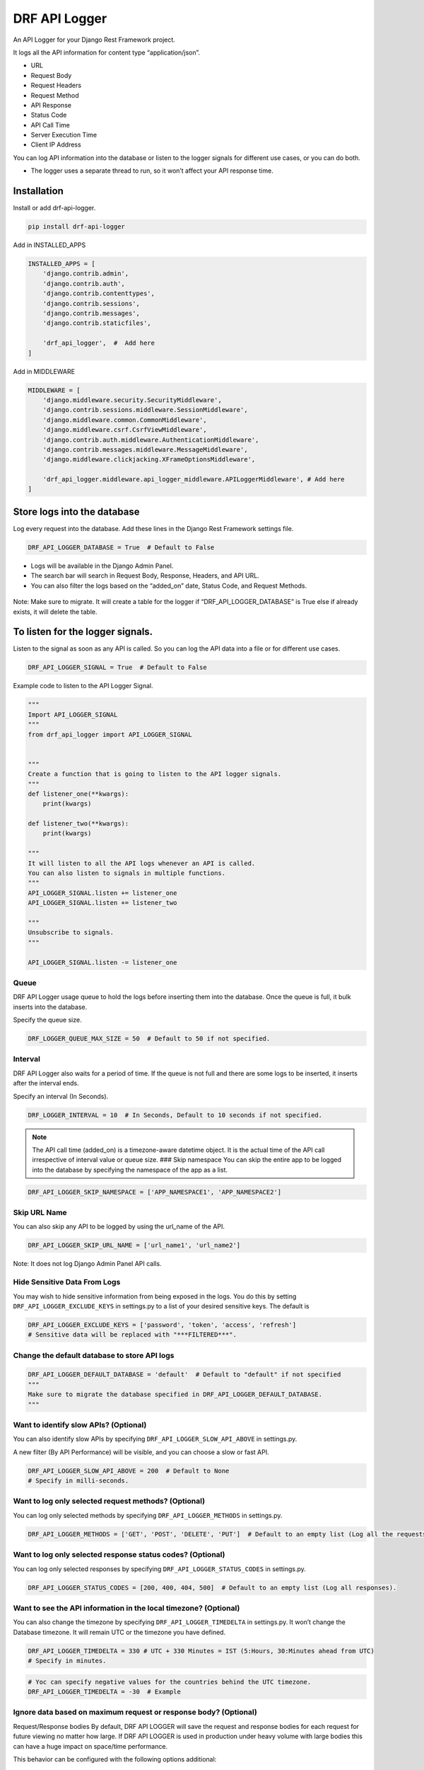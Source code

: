 DRF API Logger
##############

|version| |Downloads| |image1| |Open Source| |Donate|

An API Logger for your Django Rest Framework project.

It logs all the API information for content type “application/json”. 

-  URL 

-  Request Body 

-  Request Headers 

-  Request Method 

-  API Response

-  Status Code 

-  API Call Time 

-  Server Execution Time 

-  Client IP Address

You can log API information into the database or listen to the logger
signals for different use cases, or you can do both.

-  The logger uses a separate thread to run, so it won’t affect your API
   response time.

Installation
************

Install or add drf-api-logger.

.. code:: python

   pip install drf-api-logger

Add in INSTALLED_APPS

.. code:: python

   INSTALLED_APPS = [
       'django.contrib.admin',
       'django.contrib.auth',
       'django.contrib.contenttypes',
       'django.contrib.sessions',
       'django.contrib.messages',
       'django.contrib.staticfiles',

       'drf_api_logger',  #  Add here
   ]

Add in MIDDLEWARE

.. code:: python

   MIDDLEWARE = [
       'django.middleware.security.SecurityMiddleware',
       'django.contrib.sessions.middleware.SessionMiddleware',
       'django.middleware.common.CommonMiddleware',
       'django.middleware.csrf.CsrfViewMiddleware',
       'django.contrib.auth.middleware.AuthenticationMiddleware',
       'django.contrib.messages.middleware.MessageMiddleware',
       'django.middleware.clickjacking.XFrameOptionsMiddleware',

       'drf_api_logger.middleware.api_logger_middleware.APILoggerMiddleware', # Add here
   ]



Store logs into the database
****************************

Log every request into the database. Add these lines in the Django Rest Framework settings file.

.. code:: python

   DRF_API_LOGGER_DATABASE = True  # Default to False

-  Logs will be available in the Django Admin Panel.

-  The search bar will search in Request Body, Response, Headers, and
   API URL.

-  You can also filter the logs based on the “added_on” date, Status
   Code, and Request Methods.

.. figure:: https://raw.githubusercontent.com/vishalanandl177/DRF-API-Logger/master/logs.png?raw=true,
   :alt: Logger


.. figure:: https://raw.githubusercontent.com/vishalanandl177/DRF-API-Logger/master/graph.png?raw=true,
   :alt: Graph


.. figure:: https://raw.githubusercontent.com/vishalanandl177/DRF-API-Logger/master/lists.png?raw=true,
   :alt: Lists


.. figure:: https://raw.githubusercontent.com/vishalanandl177/DRF-API-Logger/master/details.png?raw=true,
   :alt: Details


Note: Make sure to migrate. It will create a table for the logger if
“DRF_API_LOGGER_DATABASE” is True else if already exists, it will delete
the table.

To listen for the logger signals.
*********************************

Listen to the signal as soon as any API is called. So you can log the
API data into a file or for different use cases.

.. code:: python

   DRF_API_LOGGER_SIGNAL = True  # Default to False

Example code to listen to the API Logger Signal.

.. code:: python

   """
   Import API_LOGGER_SIGNAL
   """
   from drf_api_logger import API_LOGGER_SIGNAL


   """
   Create a function that is going to listen to the API logger signals.
   """
   def listener_one(**kwargs):
       print(kwargs)

   def listener_two(**kwargs):
       print(kwargs)

   """
   It will listen to all the API logs whenever an API is called.
   You can also listen to signals in multiple functions.
   """
   API_LOGGER_SIGNAL.listen += listener_one
   API_LOGGER_SIGNAL.listen += listener_two

   """
   Unsubscribe to signals.
   """

   API_LOGGER_SIGNAL.listen -= listener_one

Queue
=====

DRF API Logger usage queue to hold the logs before inserting them into
the database. Once the queue is full, it bulk inserts into the database.

Specify the queue size.

.. code:: python

   DRF_LOGGER_QUEUE_MAX_SIZE = 50  # Default to 50 if not specified.

Interval
=====

DRF API Logger also waits for a period of time. If the queue is not full
and there are some logs to be inserted, it inserts after the interval
ends.

Specify an interval (In Seconds).

.. code:: python

   DRF_LOGGER_INTERVAL = 10  # In Seconds, Default to 10 seconds if not specified.

.. note::
   The API call time (added_on) is a timezone-aware datetime object.
   It is the actual time of the API call irrespective of interval value or
   queue size. ### Skip namespace You can skip the entire app to be logged
   into the database by specifying the namespace of the app as a list.

.. code:: python

   DRF_API_LOGGER_SKIP_NAMESPACE = ['APP_NAMESPACE1', 'APP_NAMESPACE2']

Skip URL Name
=============

You can also skip any API to be logged by using the url_name of the API.

.. code:: python

   DRF_API_LOGGER_SKIP_URL_NAME = ['url_name1', 'url_name2']

Note: It does not log Django Admin Panel API calls.

Hide Sensitive Data From Logs
=============================

You may wish to hide sensitive information from being exposed in the
logs. You do this by setting ``DRF_API_LOGGER_EXCLUDE_KEYS`` in
settings.py to a list of your desired sensitive keys. The default is

.. code:: python

   DRF_API_LOGGER_EXCLUDE_KEYS = ['password', 'token', 'access', 'refresh']
   # Sensitive data will be replaced with "***FILTERED***".

Change the default database to store API logs
=============================================

.. code:: python

   DRF_API_LOGGER_DEFAULT_DATABASE = 'default'  # Default to "default" if not specified
   """
   Make sure to migrate the database specified in DRF_API_LOGGER_DEFAULT_DATABASE.
   """

Want to identify slow APIs? (Optional)
======================================

You can also identify slow APIs by specifying
``DRF_API_LOGGER_SLOW_API_ABOVE`` in settings.py.

A new filter (By API Performance) will be visible, and you can choose a
slow or fast API.

.. code:: python

   DRF_API_LOGGER_SLOW_API_ABOVE = 200  # Default to None
   # Specify in milli-seconds.

Want to log only selected request methods? (Optional)
=====================================================

You can log only selected methods by specifying
``DRF_API_LOGGER_METHODS`` in settings.py.

.. code:: python

   DRF_API_LOGGER_METHODS = ['GET', 'POST', 'DELETE', 'PUT']  # Default to an empty list (Log all the requests).

Want to log only selected response status codes? (Optional)
============================================================

You can log only selected responses by specifying
``DRF_API_LOGGER_STATUS_CODES`` in settings.py.

.. code:: python

   DRF_API_LOGGER_STATUS_CODES = [200, 400, 404, 500]  # Default to an empty list (Log all responses).

Want to see the API information in the local timezone? (Optional)
=================================================================

You can also change the timezone by specifying
``DRF_API_LOGGER_TIMEDELTA`` in settings.py. It won’t change the
Database timezone. It will remain UTC or the timezone you have defined.

.. code:: python

   DRF_API_LOGGER_TIMEDELTA = 330 # UTC + 330 Minutes = IST (5:Hours, 30:Minutes ahead from UTC)
   # Specify in minutes.

.. code:: python

   # Yoc can specify negative values for the countries behind the UTC timezone.
   DRF_API_LOGGER_TIMEDELTA = -30  # Example

Ignore data based on maximum request or response body? (Optional)
=================================================================

Request/Response bodies By default, DRF API LOGGER will save the request
and response bodies for each request for future viewing no matter how
large. If DRF API LOGGER is used in production under heavy volume with
large bodies this can have a huge impact on space/time performance.

This behavior can be configured with the following options additional:

.. code:: python

   # DRF API LOGGER takes anything < 0 as no limit.
   # If response body > 1024 bytes, ignore.
   DRF_API_LOGGER_MAX_REQUEST_BODY_SIZE = 1024  # default to -1, no limit.
   DRF_API_LOGGER_MAX_RESPONSE_BODY_SIZE = 1024  # default to -1, no limit.

API with or without Host
========================

You can specify whether an endpoint of API should have absolute URI or
not by setting this variable in the DRF settings.py file.

.. code:: python

   DRF_API_LOGGER_PATH_TYPE = 'ABSOLUTE'  # Default to ABSOLUTE if not specified
   # Possible values are ABSOLUTE, FULL_PATH or RAW_URI

Tracing
=======

You can enable tracing by specifying ``DRF_API_LOGGER_ENABLE_TRACING``
in settings.py. This will add a tracing ID (UUID.uuid4()) in the signals
of the DRF API Logger (if enabled).

In views, you can use request.tracing_id to get the tracing ID.

.. code:: python

   DRF_API_LOGGER_ENABLE_TRACING = True  # default to False

Want to generate your tracing uuid?
===================================

By default, the DRF API Logger uses uuid.uuid4() to generate tracing id.
If you want to use your custom function to generate uuid, specify
DRF_API_LOGGER_TRACING_FUNC in the setting.py file.

.. code:: python

   DRF_API_LOGGER_TRACING_FUNC = 'foo.bar.func_name'

Tracing already present in headers?
===================================

If the tracing ID is already coming as a part of request headers, you
can specify the header name.

.. code:: python

   DRF_API_LOGGER_TRACING_ID_HEADER_NAME: str = 'X_TRACING_ID'  # Replace with actual header name.

Considering we are accessing the following URL:
http://127.0.0.1:8000/api/v1/?page=123 DRF_API_LOGGER_PATH_TYPE possible
values are: 1. ABSOLUTE (Default) :

::

   Function used ```request.build_absolute_uri()```

   Output: ```http://127.0.0.1:8000/api/v1/?page=123```

2. FULL_PATH

   Function used ``request.get_full_path()``

   Output: ``/api/v1/?page=123``

3. RAW_URI

   Function used ``request.get_raw_uri()``

   Output: ``http://127.0.0.1:8000/api/v1/?page=123``

   Note: Similar to ABSOLUTE but skip allowed hosts protection, so may
   return an insecure URI.

Use the DRF API Logger Model to query
=====================================

You can use the DRF API Logger Model to query some information.

Note: Make sure to set “DRF_API_LOGGER_DATABASE = True” in the
settings.py file.

.. code:: python

   from drf_api_logger.models import APILogsModel

   """
   Example:
   Select records for status_code 200.
   """

   result_for_200_status_code = APILogsModel.objects.filter(status_code=200)

DRF API Logger Model:

.. code:: python

   class APILogsModel(Model):
      id = models.BigAutoField(primary_key=True)
      api = models.CharField(max_length=1024, help_text='API URL')
      headers = models.TextField()
      body = models.TextField()
      method = models.CharField(max_length=10, db_index=True)
      client_ip_address = models.CharField(max_length=50)
      response = models.TextField()
      status_code = models.PositiveSmallIntegerField(help_text='Response status code', db_index=True)
      execution_time = models.DecimalField(decimal_places=5, max_digits=8,
                                          help_text='Server execution time (Not complete response time.)')
      added_on = models.DateTimeField()

      def __str__(self):
         return self.api

      class Meta:
         db_table = 'drf_api_logs'
         verbose_name = 'API Log'
         verbose_name_plural = 'API Logs'


.. warning::
    After some time, there will be too much data in the database. Searching
    and filtering may get slower. If you want, you can delete or archive the
    older data. To improve the searching or filtering, try to add indexes in
    the drf_api_logs table.

.. |version| image:: https://img.shields.io/badge/version-1.1.15-blue.svg
.. |Downloads| image:: https://static.pepy.tech/personalized-badge/drf-api-logger?period=total&units=none&left_color=black&right_color=orange&left_text=Downloads%20Total
   :target: http://pepy.tech/project/drf-api-logger
.. |image1| image:: https://static.pepy.tech/personalized-badge/drf-api-logger?period=month&units=none&left_color=black&right_color=orange&left_text=Downloads%20Last%20Month
   :target: https://pepy.tech/project/drf-api-logger
.. |Open Source| image:: https://badges.frapsoft.com/os/v1/open-source.svg?v=103
   :target: https://opensource.org/
.. |Donate| image:: https://img.shields.io/badge/$-support-ff69b4.svg?style=flat
   :target: https://paypal.me/chynybekov
